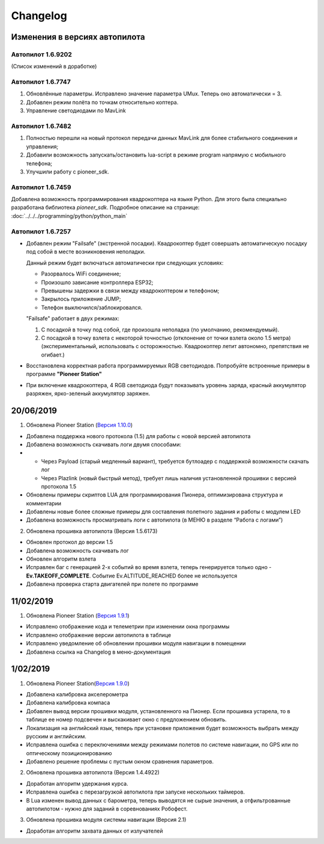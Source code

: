 Changelog
===========

Изменения в версиях автопилота
------------------------------

Автопилот 1.6.9202
~~~~~~~~~~~~~~~~~~
(Список изменений в доработке)

Автопилот 1.6.7747
~~~~~~~~~~~~~~~~~~

#. Обновлённые параметры. Исправлено значение параметра UMux. Теперь оно автоматически = 3. 
#. Добавлен режим полёта по точкам относительно коптера.
#. Управление светодиодами по MavLink

Автопилот 1.6.7482
~~~~~~~~~~~~~~~~~~

#. Полностью перешли на новый протокол передачи данных MavLink для более стабильного соединения и управления;
#. Добавили возможность запускать/остановить lua-script в режиме program напрямую с мобильного телефона;
#. Улучшили работу с pioneer_sdk.

Автопилот 1.6.7459
~~~~~~~~~~~~~~~~~~

Добавлена возможность программирования квадрокоптера на языке Python. Для этого была специально разработана библиотека *pioneer_sdk*. Подробное описание на странице:
:doc:`../../../programming/python/python_main`

Автопилот 1.6.7257
~~~~~~~~~~~~~~~~~~

* Добавлен режим "Failsafe" (экстренной посадки). Квадрокоптер будет совершать автоматическую посадку под собой в месте возникновения неполадки.

  Данный режим будет включаться автоматически при следующих условиях:

  * Разорвалось WiFi соединение;
  * Произошло зависание контроллера ESP32;
  * Превышены задержки в связи между квадрокоптером и телефоном;
  * Закрылось приложение JUMP;
  * Телефон выключился/заблокировался.

  "Failsafe" работает в двух режимах:

  1) С посадкой в точку под собой, где произошла неполадка (по умолчанию, рекомендуемый).

  2) С посадкой в точку взлета с некоторой точностью (отклонение от точки взлета около 1.5 метра) (экспериментальный, использовать с осторожностью. Квадрокоптер летит автономно, препятствия не огибает.)

* Восстановлена корректная работа программируемых RGB светодиодов. Попробуйте встроенные примеры в программе **"Pioneer Station"**

* При включение квадрокоптера, 4 RGB светодиода будут показывать уровень заряда, красный аккумулятор разряжен, ярко-зеленый аккумулятор заряжен.

20/06/2019
------------

1. Обновлена Pioneer Station (`Версия 1.10.0`_)

- Добавлена поддержка нового протокола (1.5) для работы с новой версией автопилота
- Добавлена возможность скачивать логи двумя способами:
- 
	- Через Payload (старый медленный вариант), требуется бутлоадер с поддержкой возможности скачать лог
	- Через Plazlink (новый быстрый метод), требует лишь наличия установленной прошивки с версией протокола 1.5
- Обновлены примеры скриптов LUA для программирования Пионера, оптимизирована структура и комментарии
- Добавлены новые более сложные примеры для составления полетного задания и работы с модулем LED
- Добавлена возможность просматривать логи с автопилота (в МЕНЮ в разделе “Работа с логами”)

.. _Версия 1.10.0: https://dl.geoscan.aero/pioneer/upload/GCS/GEOSCAN_Pioneer_Station.exe 


2. Обновлена прошивка автопилота (Версия 1.5.6173)

- Обновлен протокол до версии 1.5
- Добавлена возможность скачивать лог
- Обновлен алгоритм взлета
- Исправлен баг с генерацией 2-х событий во время взлета, теперь генерируется только одно - **Ev.TAKEOFF_COMPLETE**. Событие Ev.ALTITUDE_REACHED более не используется
- Добавлена проверка старта двигателей при полете по программе

11/02/2019
-----------

1. Обновлена Pioneer Station (`Версия 1.9.1`_)

- Исправлено отображение кода и телеметрии при изменении окна программы
- Исправлено отображение версии автопилота в таблице
- Исправлено уведомление об обновлении прошивки модуля навигации в помещении
- Добавлена ссылка на Changelog в меню-документация


.. _Версия 1.9.1: https://dl.geoscan.aero/pioneer/upload/GCS/archive/1.9.1/GEOSCAN_Pioneer_Station.exe

1/02/2019
-------------

1. Обновлена Pioneer Station(`Версия 1.9.0`_)
 
- Добавлена калибровка акселерометра
- Добавлена калибровка компаса
- Добавлен вывод версии прошивки модуля, установленного на Пионер. Если прошивка устарела, то в таблице ее номер подсвечен и выскакивает окно с предложением обновить.
- Локализация на английский язык, теперь при установке приложения будет возможность выбрать между русским и английским.
- Исправлена ошибка с переключениями между режимами полетов по системе навигации, по GPS или по оптическому позиционированию
- Добавлено решение проблемы с пустым окном сравнения параметров.
 
.. _Версия 1.9.0: https://dl.geoscan.aero/pioneer/upload/GCS/archive/1.9.0/GEOSCAN_Pioneer_Station.exe

2. Обновлена прошивка автопилота (Версия 1.4.4922)
 
- Доработан алгоритм удержания курса.
- Исправлена ошибка с перезагрузкой автопилота при запуске нескольких таймеров.
- В Lua изменен вывод данных с барометра, теперь выводятся не сырые значения, а отфильтрованные автопилотом - нужно для заданий в соревнованиях Робофест.
 
3. Обновлена прошивка модуля системы навигации (Версия 2.1)
 
- Доработан алгоритм захвата данных от излучателей
 
